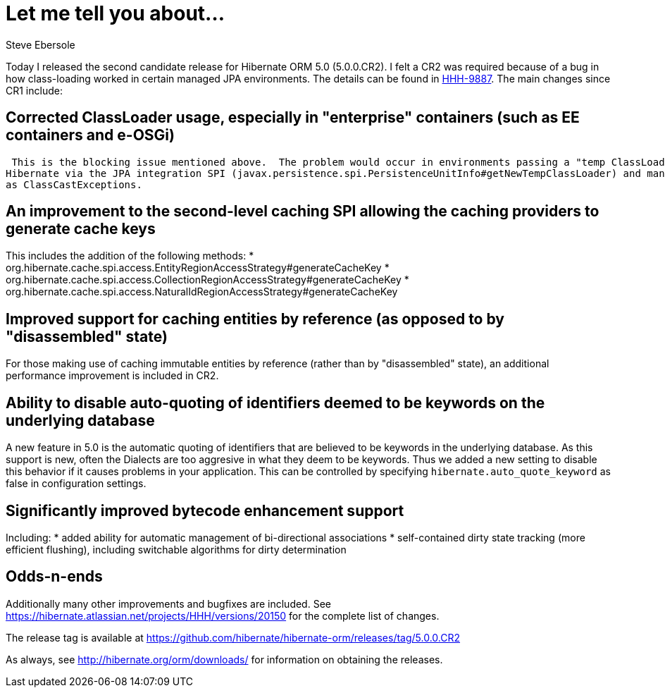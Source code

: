 = Let me tell you about...
Steve Ebersole
:awestruct-tags: ["Hibernate ORM", "Release"]
:awestruct-layout: blog-post

Today I released the second candidate release for Hibernate ORM 5.0 (5.0.0.CR2).  I felt a CR2 was required because of a bug in how class-loading
worked in certain managed JPA environments.  The details can be found in https://hibernate.atlassian.net/browse/HHH-9887[HHH-9887].  The main changes 
since CR1 include:

== Corrected ClassLoader usage, especially in "enterprise" containers (such as EE containers and e-OSGi)

 This is the blocking issue mentioned above.  The problem would occur in environments passing a "temp ClassLoader" into 
Hibernate via the JPA integration SPI (javax.persistence.spi.PersistenceUnitInfo#getNewTempClassLoader) and manifest itself
as ClassCastExceptions.


== An improvement to the second-level caching SPI allowing the caching providers to generate cache keys

This includes the addition of the following methods:
* org.hibernate.cache.spi.access.EntityRegionAccessStrategy#generateCacheKey
* org.hibernate.cache.spi.access.CollectionRegionAccessStrategy#generateCacheKey
* org.hibernate.cache.spi.access.NaturalIdRegionAccessStrategy#generateCacheKey


== Improved support for caching entities by reference (as opposed to by "disassembled" state)

For those making use of caching immutable entities by reference (rather than by "disassembled" state), an additional performance 
improvement is included in CR2.


== Ability to disable auto-quoting of identifiers deemed to be keywords on the underlying database

A new feature in 5.0 is the automatic quoting of identifiers that are believed to be keywords in the underlying database.  As this support is
new, often the Dialects are too aggresive in what they deem to be keywords.  Thus we added a new setting to disable this behavior if it causes
problems in your application.  This can be controlled by specifying `hibernate.auto_quote_keyword` as false in configuration settings.


== Significantly improved bytecode enhancement support

Including:
* added ability for automatic management of bi-directional associations
* self-contained dirty state tracking (more efficient flushing), including switchable algorithms for dirty determination


== Odds-n-ends

Additionally many other improvements and bugfixes are included.  See https://hibernate.atlassian.net/projects/HHH/versions/20150 for the complete list of changes.

The release tag is available at https://github.com/hibernate/hibernate-orm/releases/tag/5.0.0.CR2

As always, see http://hibernate.org/orm/downloads/ for information on obtaining the releases.
